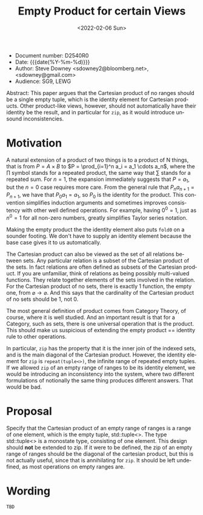 #+OPTIONS: ':nil *:t -:t ::t <:t H:3 \n:nil ^:nil arch:headline author:nil
#+OPTIONS: broken-links:nil c:nil creator:nil d:(not "LOGBOOK") date:nil e:t
#+OPTIONS: email:nil f:t inline:t num:2 p:nil pri:nil prop:nil stat:t tags:t
#+OPTIONS: tasks:t tex:t timestamp:t title:t toc:nil todo:t |:t
#+TITLE: Empty Product for certain Views
#+AUTHOR: Steve Downey
#+EMAIL: sdowney2@bloomberg.net, sdowney@gmail.com
#+LANGUAGE: en
#+SELECT_TAGS: export
#+EXCLUDE_TAGS: noexport
#+LATEX_CLASS: article
#+LATEX_CLASS_OPTIONS:
#+LATEX_HEADER:
#+LATEX_HEADER_EXTRA:
#+DESCRIPTION:
#+KEYWORDS:
#+SUBTITLE:
#+LATEX_COMPILER: pdflatex
#+DATE: <2022-02-06 Sun>
#+STARTUP: showall
#+OPTIONS: html-link-use-abs-url:nil html-postamble:nil html-preamble:t
#+OPTIONS: html-scripts:t html-style:t html5-fancy:nil tex:t
#+HTML_DOCTYPE: xhtml-strict
#+HTML_CONTAINER: div
#+DESCRIPTION:
#+KEYWORDS:
#+HTML_LINK_HOME:
#+HTML_LINK_UP:
#+HTML_MATHJAX:
#+HTML_HEAD:
#+HTML_HEAD_EXTRA:
#+SUBTITLE:
#+INFOJS_OPT:


- Document number: D2540R0
- Date:  {{{date(%Y-%m-%d)}}}
- Author: Steve Downey <sdowney2@bloomberg.net>, <sdowney@gmail.com>
- Audience: SG9, LEWG

#+BEGIN_ABSTRACT
Abstract: This paper argues that the Cartesian product of no ranges should be a single empty tuple, which is the identity element for Cartesian products. Other product-like views, however, should not automatically have their identity be the result, and in particular for ~zip~, as it would introduce unsound inconsistencies.
#+END_ABSTRACT



* Motivation
A natural extension of a product of two things is to a product of N things, that is from $P = A \times B$ to $P = \prod_{i=1}^n a_i = a_1 \cdots  a_n$, where the $\prod$ symbol stands for a repeated product, the same way that $\sum$ stands for a repeated sum.
For $n=1$, the expansion immediately suggests that $P=a_1$, but the $n=0$ case requires more care.
From the general rule that $P_n a_{n+1}=P_{n+1}$, we have that $P_0 a_1=a_1$, so $P_0$ is the identity for the product.
This convention simplifies induction arguments and sometimes improves consistency with other well defined operations.
For example, having $0^{0} = 1$, just as $n^{0} = 1$ for all non-zero numbers, greatly simplifies Taylor series notation.

Making the empty product the the identity element also puts ~fold0~ on a sounder footing. We don't have to supply an identity element because the base case gives it to us automatically.

The Cartesian product can also be viewed as the set of all relations between sets. Any particular relation is a subset of the Cartesian product of the sets. In fact relations are often defined as subsets of the Cartesian product. If you are unfamiliar, think of relations as being possibly multi-valued functions. They relate together elements of the sets involved in the relation. For the Cartesian product of no sets, there is exactly 1 function, the empty one, from $\varnothing \to \varnothing$. And this says that the cardinality of the Cartesian product of no sets should be 1, not 0.

The most general definition of product comes from Category Theory, of course, where it is well studied. And an important result is that for a Category, such as sets, there is one universal operation that is the product. This should make us suspicious of extending the empty product == identity rule to other operations.

In particular, ~zip~ has the property that it is the inner join of the indexed sets, and is the main diagonal of the Cartesian product. However, the identity element for ~zip~ is ~repeat(tuple<>)~, the infinite range of repeated empty tuples. If we allowed ~zip~ of an empty range of ranges to be its identity element, we would be introducing an inconsistency into the system, where two different formulations of notionally the same thing produces different answers. That would be bad.


* Proposal
Specify that the Cartesian product of an empty range of ranges is a range of one element, which is the empty tuple, std::tuple<>. The type std::tuple<> is a monostate type, consisting of one element.
This design should *not* be extended to zip. If it were to be defined, the zip of an empty range of ranges should be the diagonal of the cartesian product, but this is not actually useful, since that is annihilating for ~zip~. It should be left undefined, as most operations on empty ranges are.


* Wording

~TBD~

# Local Variables:
# org-html-htmlize-output-type: inline-css
# End:
